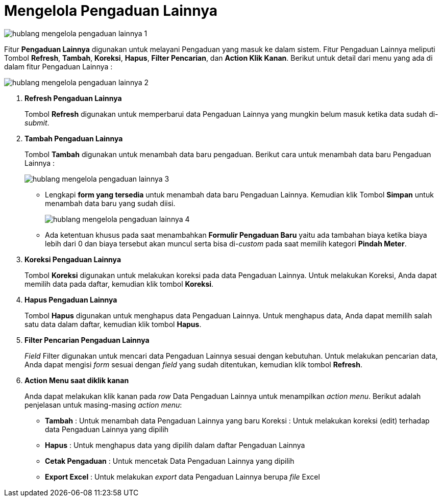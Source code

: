 = Mengelola Pengaduan Lainnya

image::../images-hublang/hublang-mengelola-pengaduan-lainnya-1.png[align="center"]

Fitur *Pengaduan Lainnya* digunakan untuk melayani Pengaduan yang masuk ke dalam sistem. Fitur Pengaduan Lainnya meliputi Tombol *Refresh*, *Tambah*, *Koreksi*, *Hapus*, *Filter Pencarian*, dan *Action Klik Kanan*. Berikut untuk detail dari menu yang ada di dalam fitur Pengaduan Lainnya : 

image::../images-hublang/hublang-mengelola-pengaduan-lainnya-2.png[align="center"]

1. *Refresh Pengaduan Lainnya*
+
Tombol *Refresh* digunakan untuk memperbarui data Pengaduan Lainnya yang mungkin belum masuk ketika data sudah di-_submit_.

2. *Tambah Pengaduan Lainnya*
+
Tombol *Tambah* digunakan untuk menambah data baru pengaduan. Berikut cara untuk menambah data baru Pengaduan Lainnya :  

+
image::../images-hublang/hublang-mengelola-pengaduan-lainnya-3.png[align="center"]

- Lengkapi *form yang tersedia* untuk menambah data baru Pengaduan Lainnya. Kemudian klik Tombol *Simpan* untuk menambah data baru yang sudah diisi.
+
image::../images-hublang/hublang-mengelola-pengaduan-lainnya-4.png[align="center"]
+
- Ada ketentuan khusus  pada saat menambahkan *Formulir Pengaduan Baru* yaitu ada tambahan biaya ketika biaya lebih dari 0 dan biaya tersebut  akan muncul serta bisa di-_custom_ pada saat memilih kategori *Pindah Meter*.

3. *Koreksi Pengaduan Lainnya*
+
Tombol *Koreksi* digunakan untuk melakukan koreksi pada data  Pengaduan Lainnya. Untuk melakukan Koreksi, Anda dapat memilih data pada daftar, kemudian klik tombol *Koreksi*.

4. *Hapus Pengaduan Lainnya*
+
Tombol *Hapus* digunakan untuk menghapus data Pengaduan Lainnya. Untuk menghapus data, Anda dapat memilih salah satu data dalam daftar, kemudian klik tombol *Hapus*.

5. *Filter Pencarian Pengaduan Lainnya*
+
_Field_ Filter digunakan untuk mencari data Pengaduan Lainnya sesuai dengan kebutuhan. Untuk melakukan pencarian data, Anda dapat mengisi _form_ sesuai dengan _field_ yang sudah ditentukan, kemudian klik tombol *Refresh*.

6. *Action Menu saat diklik kanan* 
+
Anda dapat melakukan klik kanan pada _row_ Data Pengaduan Lainnya untuk menampilkan _action menu_. Berikut adalah penjelasan untuk masing-masing _action menu_: 

- *Tambah* : Untuk menambah data Pengaduan Lainnya yang baru
Koreksi : Untuk melakukan koreksi (edit) terhadap data Pengaduan Lainnya yang dipilih

- *Hapus* : Untuk menghapus data yang dipilih dalam daftar Pengaduan Lainnya

- *Cetak Pengaduan* : Untuk mencetak Data Pengaduan Lainnya yang dipilih

- *Export Excel* :  Untuk melakukan _export_ data Pengaduan Lainnya berupa _file_ Excel